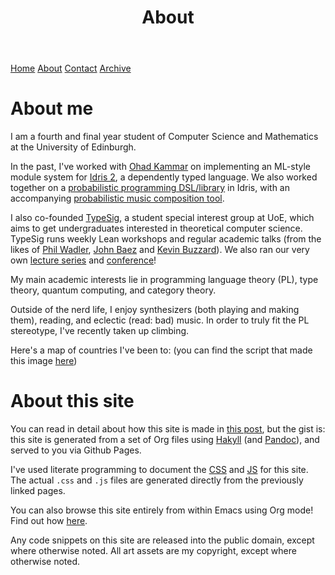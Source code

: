 #+title:About
[[file:https://jacobwalte.rs/index.org][Home]] [[file:https://jacobwalte.rs/about.org][About]] [[file:https://jacobwalte.rs/contact.org][Contact]] [[file:https://jacobwalte.rs/archive.org][Archive]]

* About me
I am a fourth and final year student of Computer Science and Mathematics at the University of Edinburgh.

In the past, I've worked with [[https://denotational.co.uk/][Ohad Kammar]] on implementing an ML-style module system for [[https://idris-lang.org/][Idris 2]], a dependently typed language.
We also worked together on a [[https://github.com/idris-bayes/monad-bayes][probabilistic programming DSL/library]] in Idris, with an accompanying [[https://github.com/idris-bayes/melocule][probabilistic music composition tool]].

I also co-founded [[https://typesig.comp-soc.com][TypeSig]], a student special interest group at UoE, which aims to get undergraduates interested in theoretical computer science.
TypeSig runs weekly Lean workshops and regular academic talks (from the likes of [[https://homepages.inf.ed.ac.uk/wadler/][Phil Wadler]], [[https://math.ucr.edu/home/baez/][John Baez]] and [[https://www.ma.ic.ac.uk/~buzzard/][Kevin Buzzard]]). 
We also ran our very own [[https://typesig.comp-soc.com/pages/dt2024/index.html][lecture series]] and [[https://typesig.comp-soc.com/tuple/][conference]]!

My main academic interests lie in
programming language theory (PL),
type theory,
quantum computing,
and category theory.

Outside of the nerd life, I enjoy synthesizers (both playing and making them), reading, and eclectic (read: bad) music.
In order to truly fit the PL stereotype, I've recently taken up climbing.

Here's a map of countries I've been to:
[[./static/images/countries.svg]]
(you can find the script that made this image [[https://github.com/jacobjwalters/countries][here]])

* About this site
You can read in detail about how this site is made in [[file:posts/2023-05-12-website.org][this post]], but the gist is: this site is generated from a set of Org files using [[https://jaspervdj.be/hakyll/][Hakyll]] (and [[https://pandoc.org/][Pandoc]]), and served to you via Github Pages.

I've used literate programming to document the [[./static/style.org][CSS]] and [[./static/js.org][JS]] for this site. The actual =.css= and =.js= files are generated directly from the previously linked pages.

You can also browse this site entirely from within Emacs using Org mode! Find out how [[file:posts/2023-05-17-serving-websites-over-org.org][here]].

Any code snippets on this site are released into the public domain, except where otherwise noted.
All art assets are my copyright, except where otherwise noted.

